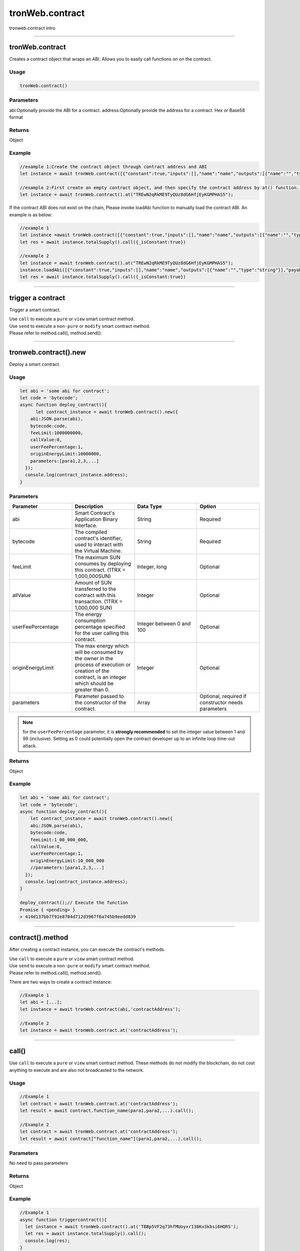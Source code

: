 
================
tronWeb.contract
================

tronweb.contract intro

------------------------------------------------------------------------------


tronWeb.contract
=================

Creates a contract object that wraps an ABI. Allows you to easily call functions on on the contract.

-------
Usage
-------

.. code-block:: javascript
  
  tronWeb.contract()  

-------
Parameters
-------

abi:Optionally provide the ABI for a contract.
address:Optionally provide the address for a contract. Hex or Base58 format

-------
Returns
-------

Object

-------
Example
-------

.. code-block:: javascript

  //example 1:Create the contract object through contract address and ABI
  let instance = await tronWeb.contract([{"constant":true,"inputs":[],"name":"name","outputs":[{"name":"","type":"string"}],"payable":false,"stateMutability":"view","type":"function"}],"TREwN2qRkME9TyQUz8dG6HfjEyKGMPHAS5")

  //example 2:First create an empty contract object, and then specify the contract address by at() function. If the abi is on the chain, at() function will load ABI automatically , else you need to load it manually 
  let instance = await tronWeb.contract().at("TREwN2qRkME9TyQUz8dG6HfjEyKGMPHAS5");

If the contract ABI does not exist on the chain, Please invoke loadAbi function to manually load the contract ABI. An example is as below:

.. code-block:: javascript

  //example 1
  let instance =await tronWeb.contract([{"constant":true,"inputs":[],"name":"name","outputs":[{"name":"","type":"string"}],"payable":false,"stateMutability":"view","type":"function"}],"TREwN2qRkME9TyQUz8dG6HfjEyKGMPHAS5")
  let res = await instance.totalSupply().call({_isConstant:true})

  //example 2
  let instance = await tronWeb.contract().at("TREwN2qRkME9TyQUz8dG6HfjEyKGMPHAS5");
  instance.loadAbi([{"constant":true,"inputs":[],"name":"name","outputs":[{"name":"","type":"string"}],"payable":false,"stateMutability":"view","type":"function"}]);
  let res = await instance.totalSupply().call({_isConstant:true})

------------------------------------------------------------------------------

trigger a contract
=================

Trigger a smart contract.

| Use ``call`` to execute a ``pure`` or ``view`` smart contract method.
| Use ``send`` to execute a ``non-pure`` or ``modify`` smart contract method.
| Please refer to method.call(), method.send().

------------------------------------------------------------------------------


tronweb.contract().new
=========================

Deploy a smart contract.

-------
Usage
-------

.. code-block:: javascript

  let abi = 'some abi for contract';
  let code = 'bytecode';
  async function deploy_contract(){
        let contract_instance = await tronWeb.contract().new({
      abi:JSON.parse(abi),
      bytecode:code,
      feeLimit:1000000000,
      callValue:0,
      userFeePercentage:1,
      originEnergyLimit:10000000,
      parameters:[para1,2,3,...]
    });
    console.log(contract_instance.address);
  }

-------
Parameters
-------

.. list-table::
   :widths: 25 25 25 25
   :header-rows: 1

   * - Parameter
     - Description
     - Data Type
     - Option
   * - abi
     - Smart Contract's Application Binary Interface.
     - String
     - Required
   * - bytecode
     - The compiled contract's identifier, used to interact with the Virtual Machine.
     - String
     - Required
   * - feeLimit
     - The maximum SUN consumes by deploying this contract. (1TRX = 1,000,000SUN)
     - Integer, long
     - Optional
   * - allValue
     - Amount of SUN transferred to the contract with this transaction. (1TRX = 1,000,000 SUN)
     - Integer
     - Optional
   * - userFeePercentage
     - The energy consumption percentage specified for the user calling this contract.
     - Integer between 0 and 100
     - Optional
   * - originEnergyLimit
     - The max energy which will be consumed by the owner in the process of execution or creation of the contract, is an integer which should be greater than 0.
     - Integer
     - Optional
   * - parameters
     - Parameter passed to the constructor of the contract.
     - Array
     - Optional, required if constructor needs parameters

.. note::
   for the ``userFeePercentage`` parameter, it is **strongly recommended** to set the integer value between 1 and 99 (inclusive). Setting as 0 could potentially open the contract developer up to an infinite loop time-out attack.

-------
Returns
-------

Object

-------
Example
-------

.. code-block:: javascript

  let abi = 'some abi for contract';
  let code = 'bytecode';
  async function deploy_contract(){
      let contract_instance = await tronWeb.contract().new({
      abi:JSON.parse(abi),
      bytecode:code,
      feeLimit:1_00_000_000,
      callValue:0,
      userFeePercentage:1,
      originEnergyLimit:10_000_000
      //parameters:[para1,2,3,...]
    });
    console.log(contract_instance.address);
  }

  deploy_contract();// Execute the function
  Promise { <pending> }
  > 414d137bb7f91e8704d712d3967f6a745b9eedd839

-----------------------------------------------------------------------------

contract().method
=========================

After creating a contract instance, you can execute the contract's methods.

| Use ``call`` to execute a ``pure`` or ``view`` smart contract method.
| Use ``send`` to execute a ``non-pure`` or ``modify`` smart contract method.
| Please refer to method.call(), method.send().

There are two ways to create a contract instance:

.. code-block:: javascript
    
  //Example 1
  let abi = [...];       
  let instance = await tronWeb.contract(abi,'contractAddress'); 

  //Example 2
  let instance = await tronWeb.contract.at('contractAddress');

------------------------------------------------------------------------------

call()
======

Use ``call`` to execute a ``pure`` or ``view`` smart contract method. These methods do not modify the blockchain, do not cost anything to execute and are also not broadcasted to the network.

-------
Usage
-------

.. code-block:: javascript
  
  //Example 1
  let contract = await tronWeb.contract.at('contractAddress'); 
  let result = await contract.function_name(para1,para2,...).call();

  //Example 2
  let contract = await tronWeb.contract.at('contractAddress'); 
  let result = await contract["function_name"](para1,para2,...).call();

-------
Parameters
-------

No need to pass parameters

-------
Returns
-------

Object

-------
Example
-------

.. code-block:: javascript
  
  //Example 1
  async function triggercontract(){
    let instance = await tronWeb.contract().at('TBBp5VF2q73hfMUoyxr138Kx3kbsi6HQRS');
    let res = await instance.totalSupply().call();
    console.log(res);
  }
  triggercontract();

  //Example 2
  async function triggercontract(){
    let instance = await tronWeb.contract().at('TBBp5VF2q73hfMUoyxr138Kx3kbsi6HQRS');
    let res = await instance["totalSupply"]().call();
    console.log(res);
  }
  triggercontract();

------------------------------------------------------------------------------

send()
======

Use ``send`` to execute a ``non-pure`` or ``modify`` smart contract method on a given smart contract that modify or change values on the blockchain. These methods consume resources(bandwidth and energy) to perform as the changes need to be broadcasted out to the network.

-------
Usage
-------

.. code-block:: javascript

  let contract = await tronWeb.contract.at('contractAddress'); 
  let result = await contract.function_name(para1,para2,...).send({
      feeLimit:100_000_000,
      callValue:0,
    tokenId:1000036,
    tokenValue:100,
    shouldPollResponse:true
  });

-------
Parameters
-------

.. list-table::
   :widths: 20 60 20
   :header-rows: 1

   * - Parameter
     - Description
     - Data Type

   * - feeLimit
     - The maximum SUN consumes by calling this contract method. Hard capped at 10000 TRX. (1TRX = 1,000,000SUN)
     - Integer
   * - callValue
     - Amount of TRX transferred with this transaction, measured in SUN (1 TRX = 1,000,000 SUN).
     - Integer
   * - shouldPollResponse
     - If set to TRUE, this will wait until the transaction is confirmed on the solidity node before returning the result.
     - Boolean
   * - tokenId
     - If the function accepts a trc 10 token , then the id of the same
     - String
   * - tokenValue
     - Amount of token sent with the call.
     - Integer

-------
Returns
-------

Object

-------
Example
-------

.. code-block:: javascript

  async function triggercontract(){
      try {
          let instance = await tronWeb.contract().at('TQQg4EL8o1BSeKJY4MJ8TB8XK7xufxFBvK');
          let res = await instance.transfer('TWbcHNCYzqAGbrQteKnseKJdxfzBHyTfuh',500).send({
              feeLimit:100_000_000,
              callValue:0,
              shouldPollResponse:true
          });

          console.log(res);

      } catch (error) {
          console.log(error);
      }
  }

  triggercontract();

------------------------------------------------------------------------------

watch()
========

Use watch to listen for events emitted by a smart contract method. You can define functions to be executed when certain events are caught.

-------
Usage
-------

.. code-block:: javascript

  let contract = await tronWeb.contract.at('contractAddress'); 
  contract.eventMethod().watch((err, event) => {
      if (err){
      return console.error('Error with "method" event:', err);
    }
    if (event) { 
        // some function
    }
  });

-------
Parameters
-------

No need to pass parameters

-------
Returns
-------

Object

-------
Example
-------

.. code-block:: javascript

  //Example 1
  async function triggercontract(){
      try {
          let instance = await tronWeb.contract().at('TQQg4EL8o1BSeKJY4MJ8TB8XK7xufxFBvK');
        
          instance.Transfer().watch((err, eventResult) => {
              if (err) {
                  return console.error('Error with "method" event:', err);
              }
              if (eventResult) { 
                  console.log('eventResult:',eventResult);
              }
            });

          let res = await instance.transfer('TWbcHNCYzqAGbrQteKnseKJdxfzBHyTfuh',500).send({
              feeLimit:100_000_000,
              callValue:0,
              shouldPollResponse:true
          });
          console.log(res);

      } catch (error) {
          console.log(error);
      }
  }
  triggercontract();

  //Example 2
  async function triggercontract(){
      try {
          let instance = await tronWeb.contract().at('TQQg4EL8o1BSeKJY4MJ8TB8XK7xufxFBvK');
        
          instance["Transfer"]().watch((err, eventResult) => {
              if (err) {
                  return console.error('Error with "method" event:', err);
              }
              if (eventResult) { 
                  console.log('eventResult:',eventResult);
              }
            });

          let res = await instance.transfer('TWbcHNCYzqAGbrQteKnseKJdxfzBHyTfuh',500).send({
              feeLimit:100_000_000,
              callValue:0,
              shouldPollResponse:true
          });
          console.log(res);

      } catch (error) {
          console.log(error);
      }
  }
  triggercontract();

.. list-table::
   :widths: 50 50
   :header-rows: 1
   
   * - Parameter
     - Description
   * - err
     - Error
   * - event
     - Event Name emitted from the Smart Contract.

------------------------------------------------------------------------------